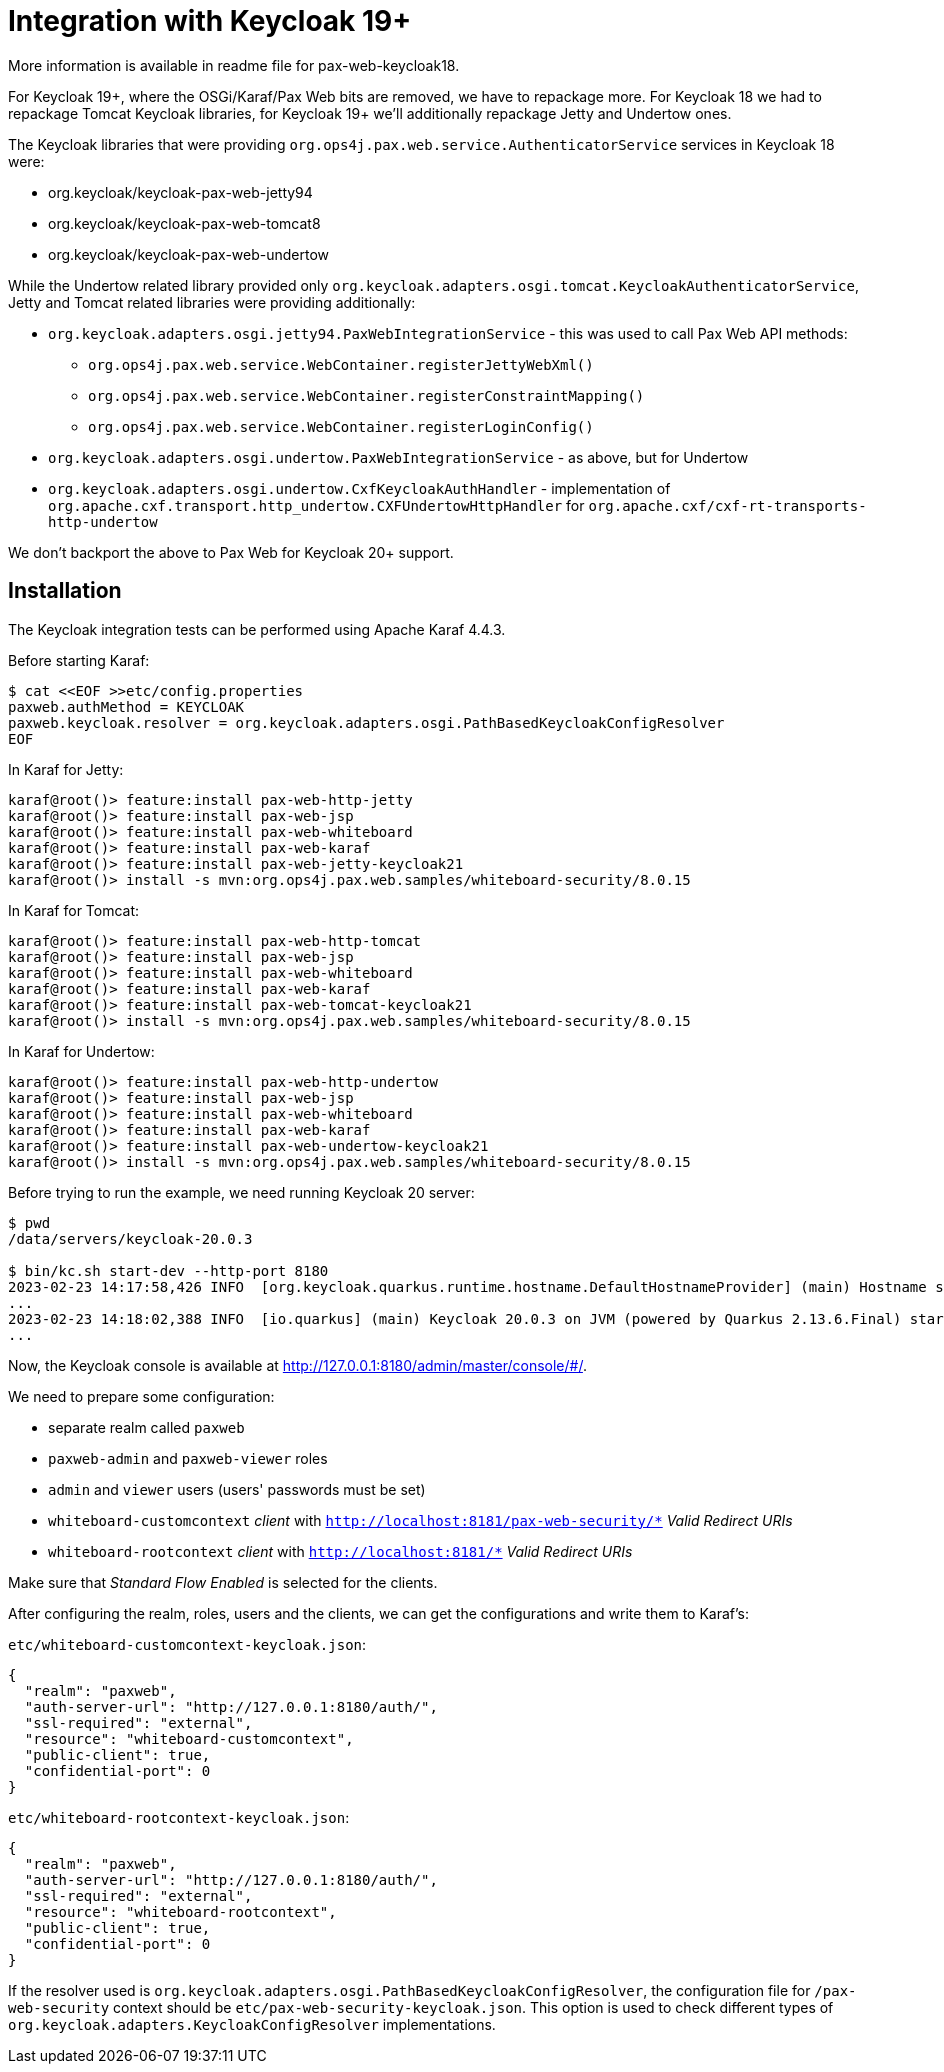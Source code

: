 = Integration with Keycloak 19+

More information is available in readme file for pax-web-keycloak18.

For Keycloak 19+, where the OSGi/Karaf/Pax Web bits are removed, we have to repackage more. For Keycloak 18 we had to repackage Tomcat Keycloak libraries, for Keycloak 19+ we'll additionally repackage Jetty and Undertow ones.

The Keycloak libraries that were providing `org.ops4j.pax.web.service.AuthenticatorService` services in Keycloak 18 were:

* org.keycloak/keycloak-pax-web-jetty94
* org.keycloak/keycloak-pax-web-tomcat8
* org.keycloak/keycloak-pax-web-undertow

While the Undertow related library provided only `org.keycloak.adapters.osgi.tomcat.KeycloakAuthenticatorService`, Jetty and Tomcat related libraries were providing additionally:

* `org.keycloak.adapters.osgi.jetty94.PaxWebIntegrationService` - this was used to call Pax Web API methods:
** `org.ops4j.pax.web.service.WebContainer.registerJettyWebXml()`
** `org.ops4j.pax.web.service.WebContainer.registerConstraintMapping()`
** `org.ops4j.pax.web.service.WebContainer.registerLoginConfig()`
* `org.keycloak.adapters.osgi.undertow.PaxWebIntegrationService` - as above, but for Undertow
* `org.keycloak.adapters.osgi.undertow.CxfKeycloakAuthHandler` - implementation of `org.apache.cxf.transport.http_undertow.CXFUndertowHttpHandler` for `org.apache.cxf/cxf-rt-transports-http-undertow`

We don't backport the above to Pax Web for Keycloak 20+ support.

== Installation

The Keycloak integration tests can be performed using Apache Karaf 4.4.3.

Before starting Karaf:
----
$ cat <<EOF >>etc/config.properties
paxweb.authMethod = KEYCLOAK
paxweb.keycloak.resolver = org.keycloak.adapters.osgi.PathBasedKeycloakConfigResolver
EOF
----

In Karaf for Jetty:
----
karaf@root()> feature:install pax-web-http-jetty
karaf@root()> feature:install pax-web-jsp
karaf@root()> feature:install pax-web-whiteboard
karaf@root()> feature:install pax-web-karaf
karaf@root()> feature:install pax-web-jetty-keycloak21
karaf@root()> install -s mvn:org.ops4j.pax.web.samples/whiteboard-security/8.0.15
----

In Karaf for Tomcat:
----
karaf@root()> feature:install pax-web-http-tomcat
karaf@root()> feature:install pax-web-jsp
karaf@root()> feature:install pax-web-whiteboard
karaf@root()> feature:install pax-web-karaf
karaf@root()> feature:install pax-web-tomcat-keycloak21
karaf@root()> install -s mvn:org.ops4j.pax.web.samples/whiteboard-security/8.0.15
----

In Karaf for Undertow:
----
karaf@root()> feature:install pax-web-http-undertow
karaf@root()> feature:install pax-web-jsp
karaf@root()> feature:install pax-web-whiteboard
karaf@root()> feature:install pax-web-karaf
karaf@root()> feature:install pax-web-undertow-keycloak21
karaf@root()> install -s mvn:org.ops4j.pax.web.samples/whiteboard-security/8.0.15
----

Before trying to run the example, we need running Keycloak 20 server:
----
$ pwd
/data/servers/keycloak-20.0.3

$ bin/kc.sh start-dev --http-port 8180
2023-02-23 14:17:58,426 INFO  [org.keycloak.quarkus.runtime.hostname.DefaultHostnameProvider] (main) Hostname settings: Base URL: <unset>, Hostname: <request>, Strict HTTPS: false, Path: <request>, Strict BackChannel: false, Admin URL: <unset>, Admin: <request>, Port: -1, Proxied: false
...
2023-02-23 14:18:02,388 INFO  [io.quarkus] (main) Keycloak 20.0.3 on JVM (powered by Quarkus 2.13.6.Final) started in 5.805s. Listening on: http://0.0.0.0:8180
...
----

Now, the Keycloak console is available at http://127.0.0.1:8180/admin/master/console/#/.

We need to prepare some configuration:

* separate realm called `paxweb`
* `paxweb-admin` and `paxweb-viewer` roles
* `admin` and `viewer` users (users' passwords must be set)
* `whiteboard-customcontext` _client_ with `http://localhost:8181/pax-web-security/*` _Valid Redirect URIs_
* `whiteboard-rootcontext` _client_ with `http://localhost:8181/*` _Valid Redirect URIs_

Make sure that _Standard Flow Enabled_ is selected for the clients.

After configuring the realm, roles, users and the clients, we can get the configurations and write them to Karaf's:

`etc/whiteboard-customcontext-keycloak.json`:
----
{
  "realm": "paxweb",
  "auth-server-url": "http://127.0.0.1:8180/auth/",
  "ssl-required": "external",
  "resource": "whiteboard-customcontext",
  "public-client": true,
  "confidential-port": 0
}
----

`etc/whiteboard-rootcontext-keycloak.json`:
----
{
  "realm": "paxweb",
  "auth-server-url": "http://127.0.0.1:8180/auth/",
  "ssl-required": "external",
  "resource": "whiteboard-rootcontext",
  "public-client": true,
  "confidential-port": 0
}
----

If the resolver used is `org.keycloak.adapters.osgi.PathBasedKeycloakConfigResolver`, the configuration file for `/pax-web-security` context should be `etc/pax-web-security-keycloak.json`. This option is used to check different types of `org.keycloak.adapters.KeycloakConfigResolver` implementations.
